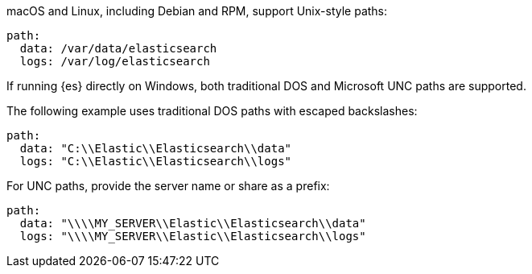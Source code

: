 // tag::unix[]
macOS and Linux, including Debian and RPM, support Unix-style paths:

[source,yaml]
----
path:
  data: /var/data/elasticsearch
  logs: /var/log/elasticsearch
----
// end::unix[]


// tag::win[]
If running {es} directly on Windows, both traditional DOS and Microsoft UNC
paths are supported.

The following example uses traditional DOS paths with escaped backslashes:

[source,yaml]
----
path:
  data: "C:\\Elastic\\Elasticsearch\\data"
  logs: "C:\\Elastic\\Elasticsearch\\logs"
----

For UNC paths, provide the server name or share as a prefix:

[source,yaml]
----
path:
  data: "\\\\MY_SERVER\\Elastic\\Elasticsearch\\data"
  logs: "\\\\MY_SERVER\\Elastic\\Elasticsearch\\logs"
----
// end::win[]